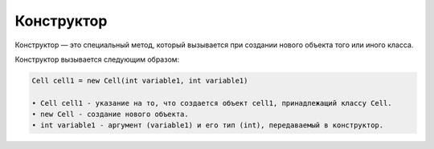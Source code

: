 .. _PhysiCell_java_Description_Constructor:

Конструктор
===========

.. role:: raw-html(raw)
   :format: html

.. raw:: html

   <style>
   pre {
      white-space: pre-wrap !important;       /* Сохраняет пробелы, но разрешает перенос */
      word-wrap: break-word !important;       /* Переносит длинные слова */
      overflow-wrap: break-word !important;   /* Альтернатива для совместимости */
      hyphens: auto !important;               /* Перенос с тире */
   }
   </style>

Конструктор — это специальный метод, который вызывается при создании нового объекта того или иного класса.

Конструктор вызывается следующим образом:

.. code-block:: text

   Cell cell1 = new Cell(int variable1, int variable1)

   • Cell cell1 - указание на то, что создается объект cell1, принадлежащий классу Cell.
   • new Cell - создание нового объекта.
   • int variable1 - аргумент (variable1) и его тип (int), передаваемый в конструктор.
